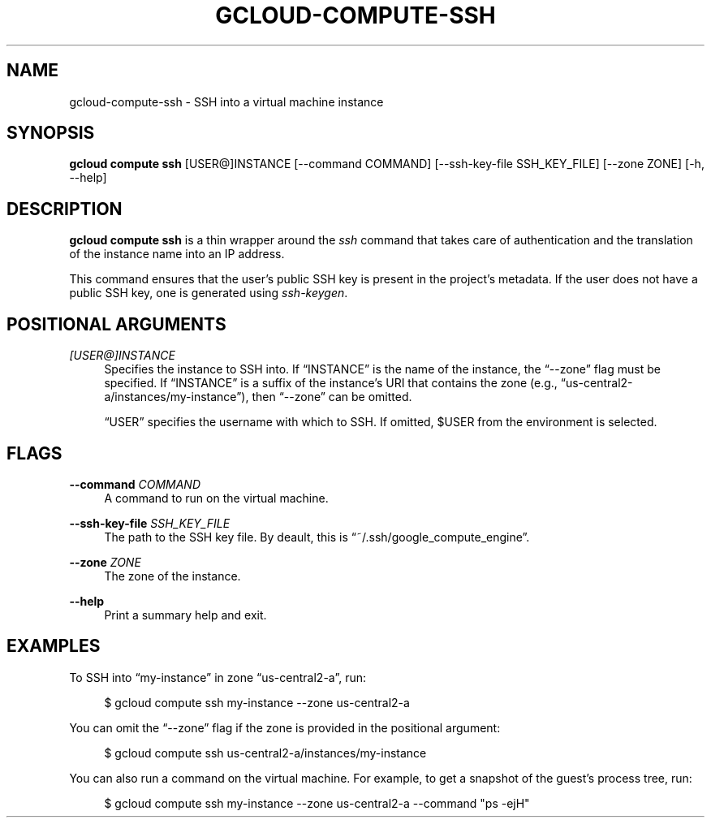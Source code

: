 '\" t
.\"     Title: gcloud-compute-ssh
.\"    Author: [FIXME: author] [see http://docbook.sf.net/el/author]
.\" Generator: DocBook XSL Stylesheets v1.78.1 <http://docbook.sf.net/>
.\"      Date: 05/20/2014
.\"    Manual: \ \&
.\"    Source: \ \&
.\"  Language: English
.\"
.TH "GCLOUD\-COMPUTE\-SSH" "1" "05/20/2014" "\ \&" "\ \&"
.\" -----------------------------------------------------------------
.\" * Define some portability stuff
.\" -----------------------------------------------------------------
.\" ~~~~~~~~~~~~~~~~~~~~~~~~~~~~~~~~~~~~~~~~~~~~~~~~~~~~~~~~~~~~~~~~~
.\" http://bugs.debian.org/507673
.\" http://lists.gnu.org/archive/html/groff/2009-02/msg00013.html
.\" ~~~~~~~~~~~~~~~~~~~~~~~~~~~~~~~~~~~~~~~~~~~~~~~~~~~~~~~~~~~~~~~~~
.ie \n(.g .ds Aq \(aq
.el       .ds Aq '
.\" -----------------------------------------------------------------
.\" * set default formatting
.\" -----------------------------------------------------------------
.\" disable hyphenation
.nh
.\" disable justification (adjust text to left margin only)
.ad l
.\" -----------------------------------------------------------------
.\" * MAIN CONTENT STARTS HERE *
.\" -----------------------------------------------------------------
.SH "NAME"
gcloud-compute-ssh \- SSH into a virtual machine instance
.SH "SYNOPSIS"
.sp
\fBgcloud compute ssh\fR [USER@]INSTANCE [\-\-command COMMAND] [\-\-ssh\-key\-file SSH_KEY_FILE] [\-\-zone ZONE] [\-h, \-\-help]
.SH "DESCRIPTION"
.sp
\fBgcloud compute ssh\fR is a thin wrapper around the \fIssh\fR command that takes care of authentication and the translation of the instance name into an IP address\&.
.sp
This command ensures that the user\(cqs public SSH key is present in the project\(cqs metadata\&. If the user does not have a public SSH key, one is generated using \fIssh\-keygen\fR\&.
.SH "POSITIONAL ARGUMENTS"
.PP
\fI[USER@]INSTANCE\fR
.RS 4
Specifies the instance to SSH into\&. If \(lqINSTANCE\(rq is the name of the instance, the \(lq\-\-zone\(rq flag must be specified\&. If \(lqINSTANCE\(rq is a suffix of the instance\(cqs URI that contains the zone (e\&.g\&., \(lqus\-central2\-a/instances/my\-instance\(rq), then \(lq\-\-zone\(rq can be omitted\&.
.sp
\(lqUSER\(rq specifies the username with which to SSH\&. If omitted, $USER from the environment is selected\&.
.RE
.SH "FLAGS"
.PP
\fB\-\-command\fR \fICOMMAND\fR
.RS 4
A command to run on the virtual machine\&.
.RE
.PP
\fB\-\-ssh\-key\-file\fR \fISSH_KEY_FILE\fR
.RS 4
The path to the SSH key file\&. By deault, this is \(lq~/\&.ssh/google_compute_engine\(rq\&.
.RE
.PP
\fB\-\-zone\fR \fIZONE\fR
.RS 4
The zone of the instance\&.
.RE
.PP
\fB\-\-help\fR
.RS 4
Print a summary help and exit\&.
.RE
.SH "EXAMPLES"
.sp
To SSH into \(lqmy\-instance\(rq in zone \(lqus\-central2\-a\(rq, run:
.sp
.if n \{\
.RS 4
.\}
.nf
$ gcloud compute ssh my\-instance \-\-zone us\-central2\-a
.fi
.if n \{\
.RE
.\}
.sp
You can omit the \(lq\-\-zone\(rq flag if the zone is provided in the positional argument:
.sp
.if n \{\
.RS 4
.\}
.nf
$ gcloud compute ssh us\-central2\-a/instances/my\-instance
.fi
.if n \{\
.RE
.\}
.sp
You can also run a command on the virtual machine\&. For example, to get a snapshot of the guest\(cqs process tree, run:
.sp
.if n \{\
.RS 4
.\}
.nf
$ gcloud compute ssh my\-instance \-\-zone us\-central2\-a \-\-command "ps \-ejH"
.fi
.if n \{\
.RE
.\}
